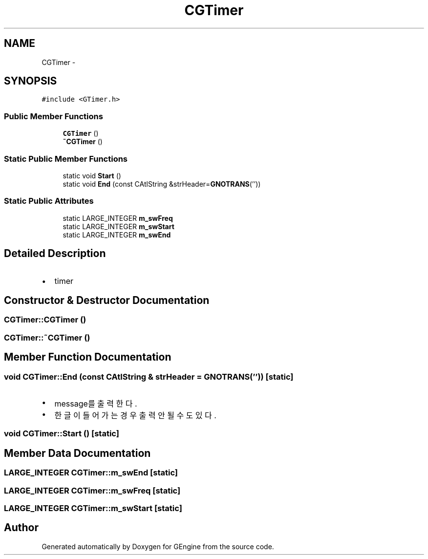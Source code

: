 .TH "CGTimer" 3 "Sat Dec 26 2015" "Version v0.1" "GEngine" \" -*- nroff -*-
.ad l
.nh
.SH NAME
CGTimer \- 
.SH SYNOPSIS
.br
.PP
.PP
\fC#include <GTimer\&.h>\fP
.SS "Public Member Functions"

.in +1c
.ti -1c
.RI "\fBCGTimer\fP ()"
.br
.ti -1c
.RI "\fB~CGTimer\fP ()"
.br
.in -1c
.SS "Static Public Member Functions"

.in +1c
.ti -1c
.RI "static void \fBStart\fP ()"
.br
.ti -1c
.RI "static void \fBEnd\fP (const CAtlString &strHeader=\fBGNOTRANS\fP(''))"
.br
.in -1c
.SS "Static Public Attributes"

.in +1c
.ti -1c
.RI "static LARGE_INTEGER \fBm_swFreq\fP"
.br
.ti -1c
.RI "static LARGE_INTEGER \fBm_swStart\fP"
.br
.ti -1c
.RI "static LARGE_INTEGER \fBm_swEnd\fP"
.br
.in -1c
.SH "Detailed Description"
.PP 

.IP "\(bu" 2
timer 
.PP

.SH "Constructor & Destructor Documentation"
.PP 
.SS "CGTimer::CGTimer ()"

.SS "CGTimer::~CGTimer ()"

.SH "Member Function Documentation"
.PP 
.SS "void CGTimer::End (const CAtlString & strHeader = \fC\fBGNOTRANS\fP('')\fP)\fC [static]\fP"

.IP "\(bu" 2
message를 출력한다\&.
.IP "\(bu" 2
한글이 들어가는 경우 출력 안될수도 있다\&. 
.PP

.SS "void CGTimer::Start ()\fC [static]\fP"

.SH "Member Data Documentation"
.PP 
.SS "LARGE_INTEGER CGTimer::m_swEnd\fC [static]\fP"

.SS "LARGE_INTEGER CGTimer::m_swFreq\fC [static]\fP"

.SS "LARGE_INTEGER CGTimer::m_swStart\fC [static]\fP"


.SH "Author"
.PP 
Generated automatically by Doxygen for GEngine from the source code\&.
